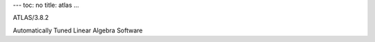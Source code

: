 ---
toc: no
title: atlas
...

ATLAS/3.8.2

Automatically Tuned Linear Algebra Software


.. vim:ft=rst
